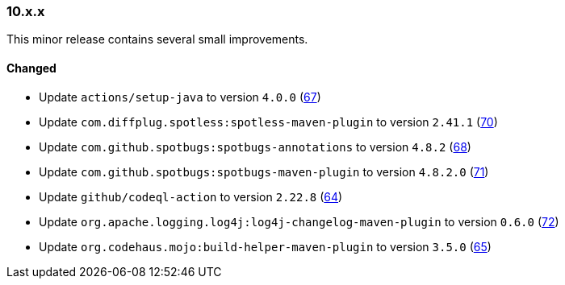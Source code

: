 ////
    Licensed to the Apache Software Foundation (ASF) under one or more
    contributor license agreements.  See the NOTICE file distributed with
    this work for additional information regarding copyright ownership.
    The ASF licenses this file to You under the Apache License, Version 2.0
    (the "License"); you may not use this file except in compliance with
    the License.  You may obtain a copy of the License at

    http://www.apache.org/licenses/LICENSE-2.0

    Unless required by applicable law or agreed to in writing, software
    distributed under the License is distributed on an "AS IS" BASIS,
    WITHOUT WARRANTIES OR CONDITIONS OF ANY KIND, either express or implied.
    See the License for the specific language governing permissions and
    limitations under the License.
////

////
    ██     ██  █████  ██████  ███    ██ ██ ███    ██  ██████  ██
    ██     ██ ██   ██ ██   ██ ████   ██ ██ ████   ██ ██       ██
    ██  █  ██ ███████ ██████  ██ ██  ██ ██ ██ ██  ██ ██   ███ ██
    ██ ███ ██ ██   ██ ██   ██ ██  ██ ██ ██ ██  ██ ██ ██    ██
     ███ ███  ██   ██ ██   ██ ██   ████ ██ ██   ████  ██████  ██

    IF THIS FILE DOESN'T HAVE A `.ftl` SUFFIX, IT IS AUTO-GENERATED, DO NOT EDIT IT!

    Version-specific release notes (`7.8.0.adoc`, etc.) are generated from `src/changelog/*/.release-notes.adoc.ftl`.
    Auto-generation happens during `generate-sources` phase of Maven.
    Hence, you must always

    1. Find and edit the associated `.release-notes.adoc.ftl`
    2. Run `./mvnw generate-sources`
    3. Commit both `.release-notes.adoc.ftl` and the generated `7.8.0.adoc`
////

[#release-notes-10-x-x]
=== 10.x.x



This minor release contains several small improvements.


==== Changed

* Update `actions/setup-java` to version `4.0.0` (https://github.com/apache/logging-parent/pull/67[67])
* Update `com.diffplug.spotless:spotless-maven-plugin` to version `2.41.1` (https://github.com/apache/logging-parent/pull/70[70])
* Update `com.github.spotbugs:spotbugs-annotations` to version `4.8.2` (https://github.com/apache/logging-parent/pull/68[68])
* Update `com.github.spotbugs:spotbugs-maven-plugin` to version `4.8.2.0` (https://github.com/apache/logging-parent/pull/71[71])
* Update `github/codeql-action` to version `2.22.8` (https://github.com/apache/logging-parent/pull/64[64])
* Update `org.apache.logging.log4j:log4j-changelog-maven-plugin` to version `0.6.0` (https://github.com/apache/logging-parent/pull/72[72])
* Update `org.codehaus.mojo:build-helper-maven-plugin` to version `3.5.0` (https://github.com/apache/logging-parent/pull/65[65])
